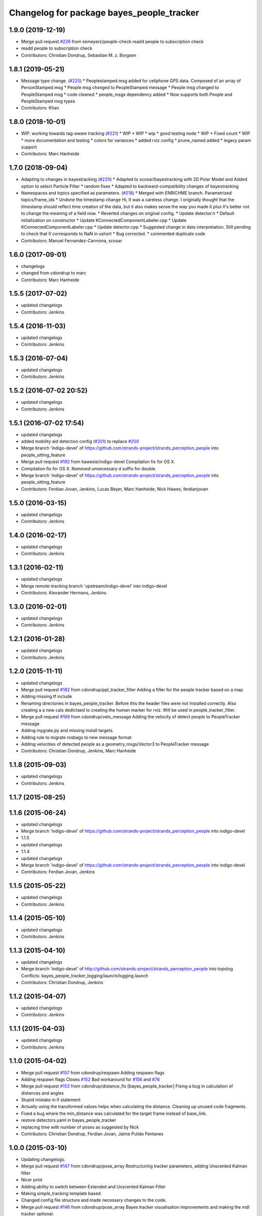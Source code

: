 ^^^^^^^^^^^^^^^^^^^^^^^^^^^^^^^^^^^^^^^^^^
Changelog for package bayes_people_tracker
^^^^^^^^^^^^^^^^^^^^^^^^^^^^^^^^^^^^^^^^^^

1.9.0 (2019-12-19)
------------------
* Merge pull request `#226 <https://github.com/strands-project/strands_perception_people/issues/226>`_ from semeyerz/people-check
  readd people to subscription check
* readd people to subscription check
* Contributors: Christian Dondrup, Sebastian M. z. Borgsen

1.8.1 (2019-05-21)
------------------
* Message type change. (`#225 <https://github.com/strands-project/strands_perception_people/issues/225>`_)
  * Peoplestamped.msg added for cellphone GPS data. Composed of an array of PersonStamped.msg
  * People msg chsnged to PeopleStamped message
  * People msg changed to PeopleStamped msg
  * code cleaned
  * people_msgs dependency added
  * Now supports both People and PeopleStamped msg types
* Contributors: Khan

1.8.0 (2018-10-01)
------------------
* WIP: working towards tag-aware tracking (`#221 <https://github.com/strands-project/strands_perception_people/issues/221>`_)
  * WIP
  * WIP
  * wip
  * good testing node
  * WIP
  * Fixed count
  * WIP
  * more documentation and testing
  * colors for variances
  * added rviz config
  * prune_named added
  * legacy param support
* Contributors: Marc Hanheide

1.7.0 (2018-09-04)
------------------
* Adapting to changes in bayestracking (`#220 <https://github.com/strands-project/strands_perception_people/issues/220>`_)
  * Adapted to scosar/bayestracking with 2D Polar Model and Added option to select Particle Filter
  * random fixes
  * Adapted to backward-compatibility changes of bayestracking
* Namespaces and topics specified as parameters. (`#218 <https://github.com/strands-project/strands_perception_people/issues/218>`_)
  * Merged with ENRICHME branch. Parametrized topics/frame_ids
  * Undone the timestamp change
  Hi,
  It was a careless change. I originally thought that the timestamp should reflect time creation of the data, but it also makes sense the way you made it plus it's better not to change the meaning of a field now.
  * Reverted changes on original config.
  * Update detector.h
  * Default initialization on constructor
  * Update KConnectedComponentLabeler.cpp
  * Update KConnectedComponentLabeler.cpp
  * Update detector.cpp
  * Suggested change in data interpretation.
  Still pending to check that 0 corresponds to NaN in ushort
  * Bug corrected.
  * commented duplicate code
* Contributors: Manuel Fernandez-Carmona, scosar

1.6.0 (2017-09-01)
------------------
* changelogs
* changed from cdondrup to marc
* Contributors: Marc Hanheide

1.5.5 (2017-07-02)
------------------
* updated changelogs
* Contributors: Jenkins

1.5.4 (2016-11-03)
------------------
* updated changelogs
* Contributors: Jenkins

1.5.3 (2016-07-04)
------------------
* updated changelogs
* Contributors: Jenkins

1.5.2 (2016-07-02 20:52)
------------------------
* updated changelogs
* Contributors: Jenkins

1.5.1 (2016-07-02 17:54)
------------------------
* updated changelogs
* added mobility aid detection config (`#201 <https://github.com/strands-project/strands_perception_people/issues/201>`_)
  to replace `#200 <https://github.com/strands-project/strands_perception_people/issues/200>`_
* Merge branch 'indigo-devel' of https://github.com/strands-project/strands_perception_people into people_sitting_feature
* Merge pull request `#192 <https://github.com/strands-project/strands_perception_people/issues/192>`_ from hawesie/indigo-devel
  Compilation fix for OS X.
* Compilation fix for OS X.
  Removed unnecessary d suffix for double.
* Merge branch 'indigo-devel' of https://github.com/strands-project/strands_perception_people into people_sitting_feature
* Contributors: Ferdian Jovan, Jenkins, Lucas Beyer, Marc Hanheide, Nick Hawes, ferdianjovan

1.5.0 (2016-03-15)
------------------
* updated changelogs
* Contributors: Jenkins

1.4.0 (2016-02-17)
------------------
* updated changelogs
* Contributors: Jenkins

1.3.1 (2016-02-11)
------------------
* updated changelogs
* Merge remote-tracking branch 'upstream/indigo-devel' into indigo-devel
* Contributors: Alexander Hermans, Jenkins

1.3.0 (2016-02-01)
------------------
* updated changelogs
* Contributors: Jenkins

1.2.1 (2016-01-28)
------------------
* updated changelogs
* Contributors: Jenkins

1.2.0 (2015-11-11)
------------------
* updated changelogs
* Merge pull request `#182 <https://github.com/strands-project/strands_perception_people/issues/182>`_ from cdondrup/ppl_tracker_filter
  Adding a filter for the people tracker based on a map
* Adding missing tf include
* Renaming directories in bayes_people_tracker. Before this the header files were not installed correctly.
  Also creating a a new cals dedictaed to creating the human marker for rviz. Will be used in people_tracker_filter.
* Merge pull request `#169 <https://github.com/strands-project/strands_perception_people/issues/169>`_ from cdondrup/velo_message
  Adding the velocity of detect people to PeopleTracker message
* Adding mygrate.py and missing install targets.
* Adding rule to migrate rosbags to new message format
* Adding velocities of detected people as a geometry_msgs/Vector3 to PeopleTracker message
* Contributors: Christian Dondrup, Jenkins, Marc Hanheide

1.1.8 (2015-09-03)
------------------
* updated changelogs
* Contributors: Jenkins

1.1.7 (2015-08-25)
------------------

1.1.6 (2015-06-24)
------------------
* updated changelogs
* Merge branch 'indigo-devel' of https://github.com/strands-project/strands_perception_people into indigo-devel
* 1.1.5
* updated changelogs
* 1.1.4
* updated changelogs
* Merge branch 'indigo-devel' of https://github.com/strands-project/strands_perception_people into indigo-devel
* Contributors: Ferdian Jovan, Jenkins

1.1.5 (2015-05-22)
------------------
* updated changelogs
* Contributors: Jenkins

1.1.4 (2015-05-10)
------------------
* updated changelogs
* Contributors: Jenkins

1.1.3 (2015-04-10)
------------------
* updated changelogs
* Merge branch 'indigo-devel' of http://github.com/strands-project/strands_perception_people into topolog
  Conflicts:
  bayes_people_tracker_logging/launch/logging.launch
* Contributors: Christian Dondrup, Jenkins

1.1.2 (2015-04-07)
------------------
* updated changelogs
* Contributors: Jenkins

1.1.1 (2015-04-03)
------------------
* updated changelogs
* Contributors: Jenkins

1.1.0 (2015-04-02)
------------------
* Merge pull request `#157 <https://github.com/strands-project/strands_perception_people/issues/157>`_ from cdondrup/respawn
  Adding respawn flags
* Adding respawn flags
  Closes `#152 <https://github.com/strands-project/strands_perception_people/issues/152>`_
  Bad workaround for `#156 <https://github.com/strands-project/strands_perception_people/issues/156>`_ and `#76 <https://github.com/strands-project/strands_perception_people/issues/76>`_
* Merge pull request `#153 <https://github.com/strands-project/strands_perception_people/issues/153>`_ from cdondrup/distance_fix
  [bayes_people_tracker] Fixing a bug in calculation of distances and angles
* Stupid mistake in if statement
* Actually using the transformed values helps when calculating the distance.
  Cleaning up unused code fragments.
* Fixed a bug where the min_distance was calculated for the target frame instead of base_link.
* restore detectors.yaml in bayes_people_tracker
* replacing time with number of poses as suggested by Nick
* Contributors: Christian Dondrup, Ferdian Jovan, Jaime Pulido Fentanes

1.0.0 (2015-03-10)
------------------
* Updating changelogs.
* Merge pull request `#147 <https://github.com/strands-project/strands_perception_people/issues/147>`_ from cdondrup/pose_array
  Restructuring tracker parameters, adding Unscented Kalman filter
* Nicer print
* Adding ability to switch between Extended and Unscented Kalman Filter
* Making simple_tracking template based.
* Changed config file structure and made necessary changes to the code.
* Merge pull request `#146 <https://github.com/strands-project/strands_perception_people/issues/146>`_ from cdondrup/pose_array
  Bayes tracker visualisation improvements and making the mdl tracker optional.
* Adding pose, pose_array and people publishers to connection callback.
* * Publishing a pose array for all detected people to have more generic output
  * Added missing bayes tracker parameters to launch files and READMEs
  * Starting the mdl tracker is now optional when using the robot launch file. `with_mdl_tracker=true` starts the mdl tracker in addition to the bayes tracker. Default is `false`
* forgot (again) to change default detector.yaml in bayes_people_tracker
* adding visualization to rviz via nav_msgs/Path
* Contributors: Christian Dondrup, Ferdian Jovan

0.1.4 (2015-03-06)
------------------
* updated changelogs
* Merge pull request `#144 <https://github.com/strands-project/strands_perception_people/issues/144>`_ from cdondrup/people_msgs
  Publishing people_msgs/People and adding orientation.
* Publishin people_msgs/People and adding orientation.
* forgot to undo my config for detectors.yaml in bayes_people_tracker
* provide online stitching poses into trajectories
* Merge branch 'indigo-devel' of https://github.com/strands-project/strands_perception_people into indigo-devel
* add online trajectory construction from /people_tracker/positions
* Contributors: Christian Dondrup, Ferdian Jovan, Jenkins

0.1.3 (2015-02-25)
------------------
* updated changelogs
* Merge branch 'indigo-devel' of https://github.com/strands-project/strands_perception_people into indigo-devel
* Contributors: Ferdian Jovan, Jenkins

0.1.2 (2015-02-20)
------------------

0.1.1 (2015-02-18 18:37)
------------------------
* updated changelogs
* Contributors: Jenkins

0.1.0 (2015-02-18 16:59)
------------------------
* Updating changelogs
* Merge pull request `#130 <https://github.com/strands-project/strands_perception_people/issues/130>`_ from cdondrup/fixomatic
  Preparing indigo-devel to be released
* Setting correct version number. The changelogs will be regenerated because the ones from the release branch would not be consistent with the changes made in the devel branch.
* Small bug in ros_debug statment
* Changed launch files to new format.
* Merge pull request `#114 <https://github.com/strands-project/strands_perception_people/issues/114>`_ from cdondrup/hydro-devel
  Changed launch files to new format.
* Changed launch files to new format.
* Added proper link to paper describing bayes_tracker
* Merge pull request `#105 <https://github.com/strands-project/strands_perception_people/issues/105>`_ from lucasb-eyer/hydro-devel
  Fixing `#101 <https://github.com/strands-project/strands_perception_people/issues/101>`_ (Licenses)
* Added LICENSE files. Fixes `#101 <https://github.com/strands-project/strands_perception_people/issues/101>`_
* Merge pull request `#98 <https://github.com/strands-project/strands_perception_people/issues/98>`_ from strands-project/rename
  Renamed strands_pedestrian_tracking to mdl_people_tracker
* Renamed strands_pedestrian_tracking to mdl_people_tracker
  This also includes renaming the messages and most of the parameters.
* Merge pull request `#97 <https://github.com/strands-project/strands_perception_people/issues/97>`_ from strands-project/dependencies
  Release preparations
* Forgot to install the config dir.
* Fixed missing things
* Prepared bayes_people_tracker for release.
* Merge pull request `#96 <https://github.com/strands-project/strands_perception_people/issues/96>`_ from cdondrup/rename
  Renaming most of the packages to comply with ROS naming conventions
* Splitting utils package into seperate packages.
* Renamed strands_people_tracker to bayes_people_tracker
* Contributors: Christian Dondrup, Lucas Beyer
